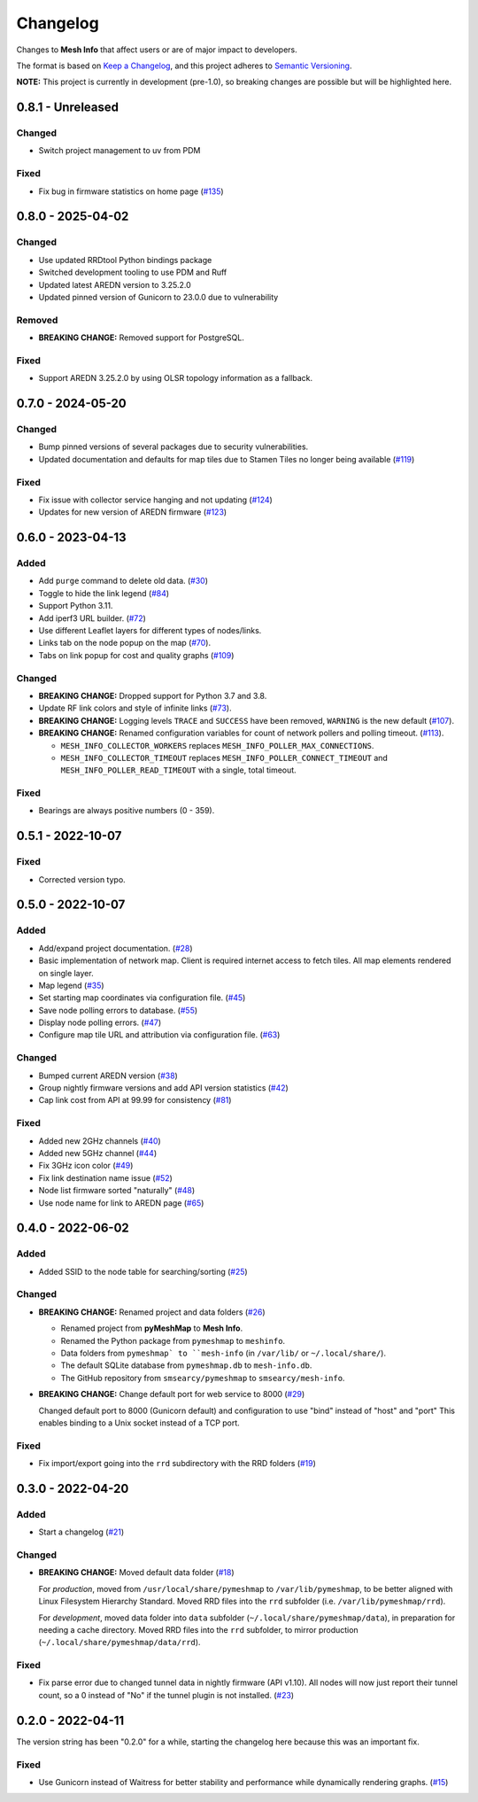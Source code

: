 Changelog
=========

Changes to **Mesh Info** that affect users or are of major impact to developers.


The format is based on `Keep a Changelog <https://keepachangelog.com/en/1.0.0/>`_,
and this project adheres to `Semantic Versioning <https://semver.org/spec/v2.0.0.html>`_.

**NOTE:** This project is currently in development (pre-1.0),
so breaking changes are possible but will be highlighted here.

..
    Recommended Sections:

    Added
    Changed
    Deprecated
    Removed
    Fixed
    Security

0.8.1 - Unreleased
------------------

Changed
^^^^^^^

* Switch project management to uv from PDM

Fixed
^^^^^

* Fix bug in firmware statistics on home page (`#135 <https://github.com/smsearcy/mesh-info/issues/135>`_)

0.8.0 - 2025-04-02
------------------

Changed
^^^^^^^

* Use updated RRDtool Python bindings package
* Switched development tooling to use PDM and Ruff
* Updated latest AREDN version to 3.25.2.0
* Updated pinned version of Gunicorn to 23.0.0 due to vulnerability

Removed
^^^^^^^

* **BREAKING CHANGE:** Removed support for PostgreSQL.

Fixed
^^^^^

* Support AREDN 3.25.2.0 by using OLSR topology information as a fallback.

0.7.0 - 2024-05-20
------------------

Changed
^^^^^^^

* Bump pinned versions of several packages due to security vulnerabilities.
* Updated documentation and defaults for map tiles due to Stamen Tiles no longer being available (`#119 <https://github.com/smsearcy/mesh-info/pull/119>`_)

Fixed
^^^^^

* Fix issue with collector service hanging and not updating (`#124 <https://github.com/smsearcy/mesh-info/pull/124>`_)
* Updates for new version of AREDN firmware (`#123 <https://github.com/smsearcy/mesh-info/pull/123>`_)

0.6.0 - 2023-04-13
------------------

Added
^^^^^

* Add ``purge`` command to delete old data. (`#30 <https://github.com/smsearcy/mesh-info/issues/30>`_)
* Toggle to hide the link legend (`#84 <https://github.com/smsearcy/mesh-info/issues/84>`_)
* Support Python 3.11.
* Add iperf3 URL builder.  (`#72 <https://github.com/smsearcy/mesh-info/issues/72>`_)
* Use different Leaflet layers for different types of nodes/links.
* Links tab on the node popup on the map (`#70 <https://github.com/smsearcy/mesh-info/issues/70>`_).
* Tabs on link popup for cost and quality graphs (`#109 <https://github.com/smsearcy/mesh-info/pull/109>`_)

Changed
^^^^^^^

* **BREAKING CHANGE:** Dropped support for Python 3.7 and 3.8.
* Update RF link colors and style of infinite links (`#73 <https://github.com/smsearcy/mesh-info/issues/73>`_).
* **BREAKING CHANGE:** Logging levels ``TRACE`` and ``SUCCESS`` have been removed, ``WARNING`` is the new default (`#107 <https://github.com/smsearcy/mesh-info/issues/107>`_).
* **BREAKING CHANGE:** Renamed configuration variables for count of network pollers and polling timeout. (`#113 <https://github.com/smsearcy/mesh-info/issues/113>`_).

  * ``MESH_INFO_COLLECTOR_WORKERS`` replaces ``MESH_INFO_POLLER_MAX_CONNECTIONS``.
  * ``MESH_INFO_COLLECTOR_TIMEOUT`` replaces ``MESH_INFO_POLLER_CONNECT_TIMEOUT`` and ``MESH_INFO_POLLER_READ_TIMEOUT`` with a single, total timeout.

Fixed
^^^^^

* Bearings are always positive numbers (0 - 359).

0.5.1 - 2022-10-07
------------------

Fixed
^^^^^

* Corrected version typo.


0.5.0 - 2022-10-07
------------------

Added
^^^^^

* Add/expand project documentation. (`#28 <https://github.com/smsearcy/mesh-info/issues/28>`_)
* Basic implementation of network map.
  Client is required internet access to fetch tiles.
  All map elements rendered on single layer.
* Map legend (`#35 <https://github.com/smsearcy/mesh-info/issues/35>`_)
* Set starting map coordinates via configuration file. (`#45 <https://github.com/smsearcy/mesh-info/issues/45>`_)
* Save node polling errors to database. (`#55 <https://github.com/smsearcy/mesh-info/issues/55>`_)
* Display node polling errors. (`#47 <https://github.com/smsearcy/mesh-info/issues/47>`_)
* Configure map tile URL and attribution via configuration file.  (`#63 <https://github.com/smsearcy/mesh-info/issues/63>`_)

Changed
^^^^^^^

* Bumped current AREDN version (`#38 <https://github.com/smsearcy/mesh-info/issues/38>`_)
* Group nightly firmware versions and add API version statistics (`#42 <https://github.com/smsearcy/mesh-info/issues/42>`_)
* Cap link cost from API at 99.99 for consistency (`#81 <https://github.com/smsearcy/mesh-info/issues/81>`_)

Fixed
^^^^^

* Added new 2GHz channels (`#40 <https://github.com/smsearcy/mesh-info/issues/40>`_)
* Added new 5GHz channel (`#44 <https://github.com/smsearcy/mesh-info/issues/44>`_)
* Fix 3GHz icon color (`#49 <https://github.com/smsearcy/mesh-info/issues/49>`_)
* Fix link destination name issue (`#52 <https://github.com/smsearcy/mesh-info/issues/52>`_)
* Node list firmware sorted "naturally" (`#48 <https://github.com/smsearcy/mesh-info/issues/48>`_)
* Use node name for link to AREDN page (`#65 <https://github.com/smsearcy/mesh-info/issues/65>`_)


0.4.0 - 2022-06-02
------------------

Added
^^^^^

* Added SSID to the node table for searching/sorting (`#25 <https://github.com/smsearcy/mesh-info/issues/25>`_)

Changed
^^^^^^^

* **BREAKING CHANGE:** Renamed project and data folders (`#26 <https://github.com/smsearcy/mesh-info/issues/26>`_)

  * Renamed project from **pyMeshMap** to **Mesh Info**.
  * Renamed the Python package from ``pymeshmap`` to ``meshinfo``.
  * Data folders from ``pymeshmap` to ``mesh-info`` (in ``/var/lib/`` or ``~/.local/share/``).
  * The default SQLite database from ``pymeshmap.db`` to ``mesh-info.db``.
  * The GitHub repository from ``smsearcy/pymeshmap`` to ``smsearcy/mesh-info``.

* **BREAKING CHANGE:** Change default port for web service to 8000 (`#29 <https://github.com/smsearcy/mesh-info/issues/29>`_)

  Changed default port to 8000 (Gunicorn default)
  and configuration to use "bind" instead of "host" and "port"
  This enables binding to a Unix socket instead of a TCP port.

Fixed
^^^^^

* Fix import/export going into the ``rrd`` subdirectory with the RRD folders (`#19 <https://github.com/smsearcy/mesh-info/issues/19>`_)


0.3.0 - 2022-04-20
------------------

Added
^^^^^

* Start a changelog (`#21 <https://github.com/smsearcy/mesh-info/issues/21>`_)

Changed
^^^^^^^

* **BREAKING CHANGE:** Moved default data folder (`#18 <https://github.com/smsearcy/mesh-info/issues/18>`_)

  For *production*, moved from ``/usr/local/share/pymeshmap`` to ``/var/lib/pymeshmap``,
  to be better aligned with Linux Filesystem Hierarchy Standard.
  Moved RRD files into the ``rrd`` subfolder (i.e. ``/var/lib/pymeshmap/rrd``).

  For *development*, moved data folder into ``data`` subfolder (``~/.local/share/pymeshmap/data``),
  in preparation for needing a cache directory.
  Moved RRD files into the ``rrd`` subfolder, to mirror production (``~/.local/share/pymeshmap/data/rrd``).

Fixed
^^^^^

* Fix parse error due to changed tunnel data in nightly firmware (API v1.10).
  All nodes will now just report their tunnel count,
  so a 0 instead of "No" if the tunnel plugin is not installed.
  (`#23 <https://github.com/smsearcy/mesh-info/issues/23>`_)


0.2.0 - 2022-04-11
------------------

The version string has been "0.2.0" for a while,
starting the changelog here because this was an important fix.

Fixed
^^^^^

* Use Gunicorn instead of Waitress for better stability and performance while dynamically rendering graphs.
  (`#15 <https://github.com/smsearcy/mesh-info/issues/15>`_)
